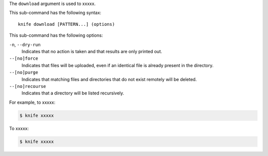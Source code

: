 .. The contents of this file are included in multiple topics.
.. This file describes a command or a sub-command for Knife.
.. This file should not be changed in a way that hinders its ability to appear in multiple documentation sets.


The ``download`` argument is used to xxxxx.

This sub-command has the following syntax::

   knife download [PATTERN...] (options)

This sub-command has the following options:

``-n``, ``--dry-run``
   Indicates that no action is taken and that results are only printed out.

``--[no]force``
   Indicates that files will be uploaded, even if an identical file is already present in the directory.

``--[no]purge``
   Indicates that matching files and directories that do not exist remotely will be deleted.

``--[no]recourse``
   Indicates that a directory will be listed recursively.

For example, to xxxxx:

.. code-block:: bash

   $ knife xxxxx

To xxxxx:

.. code-block:: bash

   $ knife xxxxx